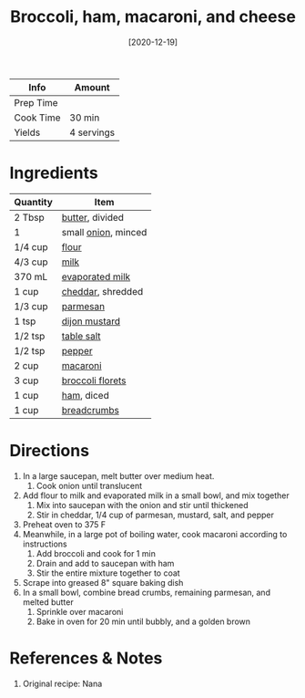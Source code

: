 :PROPERTIES:
:ID:       1ab4e3e2-675d-4c41-a6df-636fe7f63edd
:END:
#+TITLE: Broccoli, ham, macaroni, and cheese
#+DATE: [2020-12-19]
#+LAST_MODIFIED: [2022-07-25 Mon 08:44]
#+FILETAGS: :recipe:dinner:

| Info      | Amount     |
|-----------+------------|
| Prep Time |            |
| Cook Time | 30 min     |
| Yields    | 4 servings |

* Ingredients

| Quantity | Item                |
|----------+---------------------|
| 2 Tbsp   | [[id:c2560014-7e89-4ef5-a628-378773b307e5][butter]], divided     |
| 1        | small [[id:8a695016-03b5-4059-9a54-668f3b794e33][onion]], minced |
| 1/4 cup  | [[id:52b06361-3a75-4b35-84ff-6b1f3ac96b23][flour]]               |
| 4/3 cup  | [[id:5f1d6346-a46a-4d90-b1cd-ab72ada2716a][milk]]                |
| 370 mL   | [[id:32f5783b-b1ff-44de-90f5-fc63dae5ea7e][evaporated milk]]     |
| 1 cup    | [[id:a89a233e-066a-40bd-8081-de30271f7576][cheddar]], shredded   |
| 1/3 cup  | [[id:a2ed6c9e-2e2c-4918-b61b-78c3c9d36c8c][parmesan]]            |
| 1 tsp    | [[id:00a48416-bb29-468a-9498-dacf8e0491ba][dijon mustard]]       |
| 1/2 tsp  | [[id:505e3767-00ab-4806-8966-555302b06297][table salt]]          |
| 1/2 tsp  | [[id:68516e6c-ad08-45fd-852b-ba45ce50a68b][pepper]]              |
| 2 cup    | [[id:da6d7073-3e24-4401-bbd6-c92cbb8fdcc4][macaroni]]            |
| 3 cup    | [[id:dfedd038-479e-42e5-9995-bd0beeea0dd4][broccoli florets]]    |
| 1 cup    | [[id:48f96fae-bf50-4574-8608-ea5d7804578f][ham]], diced          |
| 1 cup    | [[id:77920ac4-23a6-41c9-8fb4-c8d7edb7ea8b][breadcrumbs]]         |

* Directions

1. In a large saucepan, melt butter over medium heat.
   1. Cook onion until translucent
2. Add flour to milk and evaporated milk in a small bowl, and mix together
   1. Mix into saucepan with the onion and stir until thickened
   2. Stir in cheddar, 1/4 cup of parmesan, mustard, salt, and pepper
3. Preheat oven to 375 F
4. Meanwhile, in a large pot of boiling water, cook macaroni according to instructions
   1. Add broccoli and cook for 1 min
   2. Drain and add to saucepan with ham
   3. Stir the entire mixture together to coat
5. Scrape into greased 8" square baking dish
6. In a small bowl, combine bread crumbs, remaining parmesan, and melted butter
   1. Sprinkle over macaroni
   2. Bake in oven for 20 min until bubbly, and a golden brown

* References & Notes

1. Original recipe: Nana

